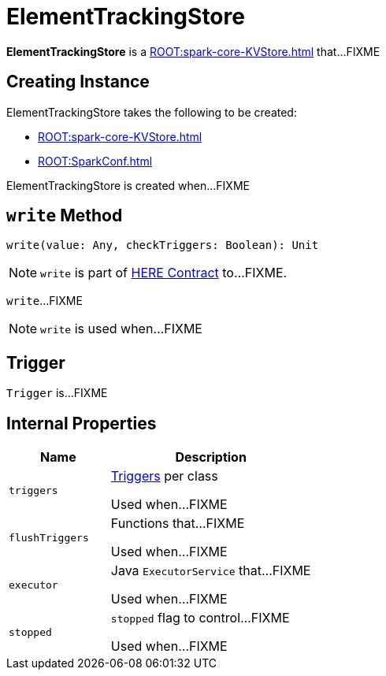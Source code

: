 = ElementTrackingStore

*ElementTrackingStore* is a xref:ROOT:spark-core-KVStore.adoc[] that...FIXME

== [[creating-instance]] Creating Instance

ElementTrackingStore takes the following to be created:

* [[store]] xref:ROOT:spark-core-KVStore.adoc[]
* [[conf]] xref:ROOT:SparkConf.adoc[]

ElementTrackingStore is created when...FIXME

== [[write]] `write` Method

[source, scala]
----
write(value: Any, checkTriggers: Boolean): Unit
----

NOTE: `write` is part of link:LINK#write[HERE Contract] to...FIXME.

`write`...FIXME

NOTE: `write` is used when...FIXME

== [[Trigger]] Trigger

`Trigger` is...FIXME

== [[internal-properties]] Internal Properties

[cols="1,2",options="header",width="100%"]
|===
| Name
| Description

| `triggers`
| [[triggers]] <<Trigger, Triggers>> per class

Used when...FIXME

| `flushTriggers`
| [[flushTriggers]] Functions that...FIXME

Used when...FIXME

| `executor`
| [[executor]] Java `ExecutorService` that...FIXME

Used when...FIXME

| `stopped`
| [[stopped]] `stopped` flag to control...FIXME

Used when...FIXME
|===
